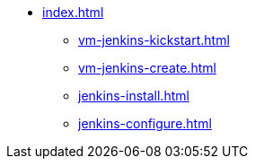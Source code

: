 * xref:index.adoc[]
** xref:vm-jenkins-kickstart.adoc[]
** xref:vm-jenkins-create.adoc[]
** xref:jenkins-install.adoc[]
** xref:jenkins-configure.adoc[]

